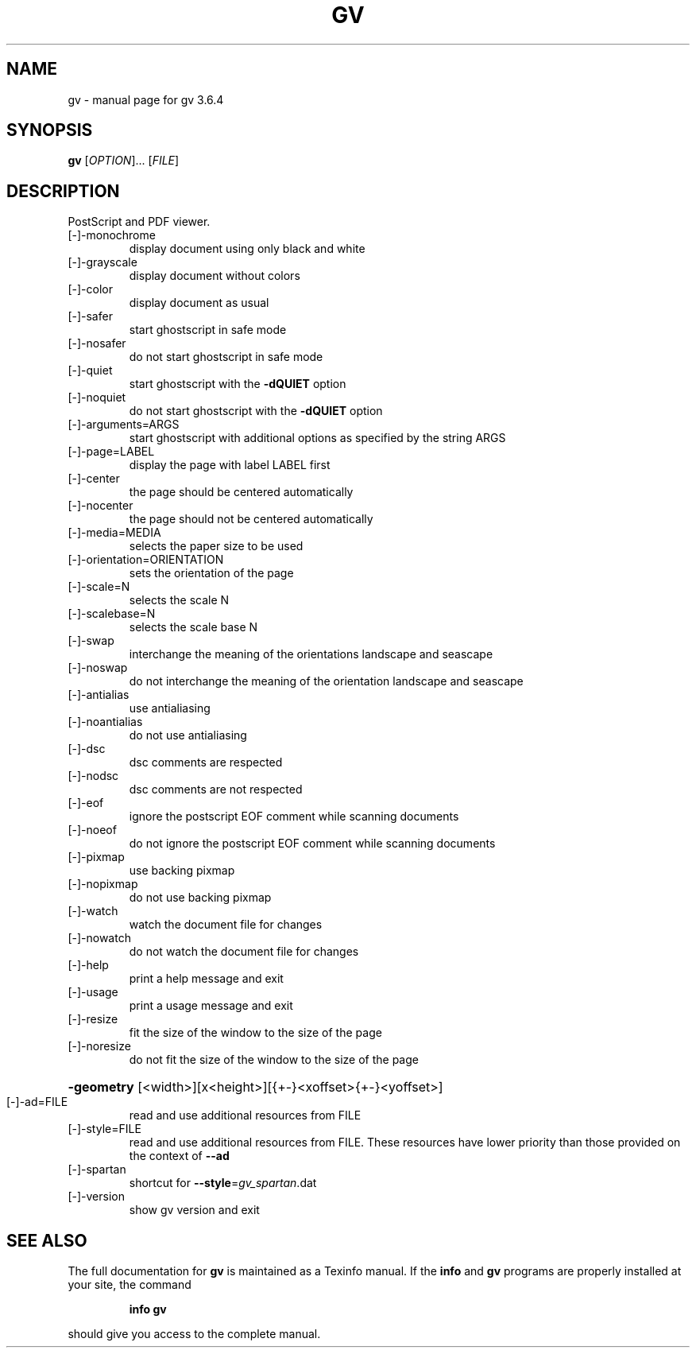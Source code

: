 .\" DO NOT MODIFY THIS FILE!  It was generated by help2man 1.36.
.TH GV "1" "May 2008" "gv 3.6.4" "User Commands"
.SH NAME
gv \- manual page for gv 3.6.4
.SH SYNOPSIS
.B gv
[\fIOPTION\fR]... [\fIFILE\fR]
.SH DESCRIPTION
PostScript and PDF viewer.
.TP
[\-]\-monochrome
display document using only black and white
.TP
[\-]\-grayscale
display document without colors
.TP
[\-]\-color
display document as usual
.TP
[\-]\-safer
start ghostscript in safe mode
.TP
[\-]\-nosafer
do not start ghostscript in safe mode
.TP
[\-]\-quiet
start ghostscript with the \fB\-dQUIET\fR option
.TP
[\-]\-noquiet
do not start ghostscript with the \fB\-dQUIET\fR option
.TP
[\-]\-arguments=ARGS
start ghostscript with additional options as specified
by the string ARGS
.TP
[\-]\-page=LABEL
display the page with label LABEL first
.TP
[\-]\-center
the page should be centered automatically
.TP
[\-]\-nocenter
the page should not be centered automatically
.TP
[\-]\-media=MEDIA
selects the paper size to be used
.TP
[\-]\-orientation=ORIENTATION
sets the orientation of the page
.TP
[\-]\-scale=N
selects the scale N
.TP
[\-]\-scalebase=N
selects the scale base N
.TP
[\-]\-swap
interchange the meaning of the orientations landscape
and seascape
.TP
[\-]\-noswap
do not interchange the meaning of the orientation
landscape and seascape
.TP
[\-]\-antialias
use antialiasing
.TP
[\-]\-noantialias
do not use antialiasing
.TP
[\-]\-dsc
dsc comments are respected
.TP
[\-]\-nodsc
dsc comments are not respected
.TP
[\-]\-eof
ignore the postscript EOF comment while scanning
documents
.TP
[\-]\-noeof
do not ignore the postscript EOF comment while
scanning documents
.TP
[\-]\-pixmap
use backing pixmap
.TP
[\-]\-nopixmap
do not use backing pixmap
.TP
[\-]\-watch
watch the document file for changes
.TP
[\-]\-nowatch
do not watch the document file for changes
.TP
[\-]\-help
print a help message and exit
.TP
[\-]\-usage
print a usage message and exit
.TP
[\-]\-resize
fit the size of the window to the size of the page
.TP
[\-]\-noresize
do not fit the size of the window to the size of the page
.HP
\fB\-geometry\fR [<width>][x<height>][{+\-}<xoffset>{+\-}<yoffset>]
.TP
[\-]\-ad=FILE
read and use additional resources from FILE
.TP
[\-]\-style=FILE
read and use additional resources from FILE. These resources
have lower priority than those provided on the context of \fB\-\-ad\fR
.TP
[\-]\-spartan
shortcut for \fB\-\-style\fR=\fIgv_spartan\fR.dat
.TP
[\-]\-version
show gv version and exit
.SH "SEE ALSO"
The full documentation for
.B gv
is maintained as a Texinfo manual.  If the
.B info
and
.B gv
programs are properly installed at your site, the command
.IP
.B info gv
.PP
should give you access to the complete manual.
